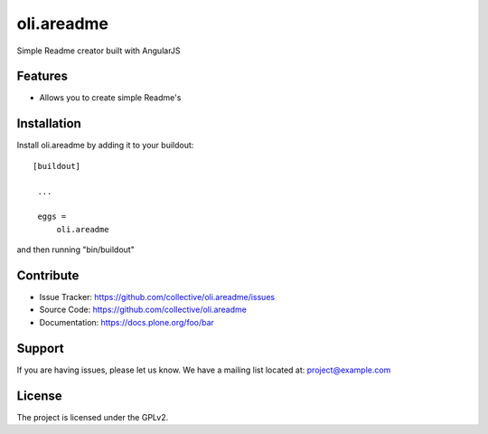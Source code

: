 .. This README is meant for consumption by humans and pypi. Pypi can render rst files so please do not use Sphinx features.
   If you want to learn more about writing documentation, please check out: http://docs.plone.org/about/documentation_styleguide_addons.html
   This text does not appear on pypi or github. It is a comment.

==============================================================================
oli.areadme
==============================================================================

Simple Readme creator built with AngularJS

Features
--------

- Allows you to create simple Readme's


Installation
------------

Install oli.areadme by adding it to your buildout::

   [buildout]

    ...

    eggs =
        oli.areadme


and then running "bin/buildout"


Contribute
----------

- Issue Tracker: https://github.com/collective/oli.areadme/issues
- Source Code: https://github.com/collective/oli.areadme
- Documentation: https://docs.plone.org/foo/bar


Support
-------

If you are having issues, please let us know.
We have a mailing list located at: project@example.com


License
-------

The project is licensed under the GPLv2.
